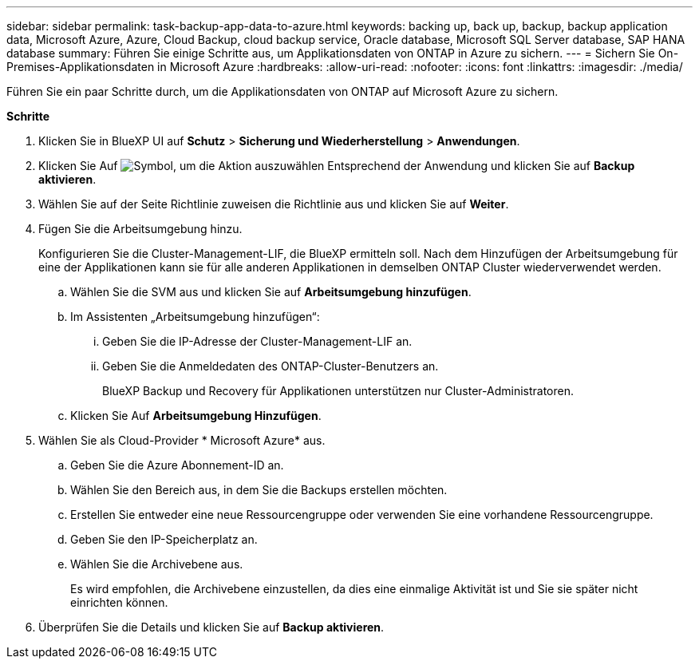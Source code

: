 ---
sidebar: sidebar 
permalink: task-backup-app-data-to-azure.html 
keywords: backing up, back up, backup, backup application data, Microsoft Azure, Azure, Cloud Backup, cloud backup service, Oracle database, Microsoft SQL Server database, SAP HANA database 
summary: Führen Sie einige Schritte aus, um Applikationsdaten von ONTAP in Azure zu sichern. 
---
= Sichern Sie On-Premises-Applikationsdaten in Microsoft Azure
:hardbreaks:
:allow-uri-read: 
:nofooter: 
:icons: font
:linkattrs: 
:imagesdir: ./media/


[role="lead"]
Führen Sie ein paar Schritte durch, um die Applikationsdaten von ONTAP auf Microsoft Azure zu sichern.

*Schritte*

. Klicken Sie in BlueXP UI auf *Schutz* > *Sicherung und Wiederherstellung* > *Anwendungen*.
. Klicken Sie Auf image:icon-action.png["Symbol, um die Aktion auszuwählen"] Entsprechend der Anwendung und klicken Sie auf *Backup aktivieren*.
. Wählen Sie auf der Seite Richtlinie zuweisen die Richtlinie aus und klicken Sie auf *Weiter*.
. Fügen Sie die Arbeitsumgebung hinzu.
+
Konfigurieren Sie die Cluster-Management-LIF, die BlueXP ermitteln soll. Nach dem Hinzufügen der Arbeitsumgebung für eine der Applikationen kann sie für alle anderen Applikationen in demselben ONTAP Cluster wiederverwendet werden.

+
.. Wählen Sie die SVM aus und klicken Sie auf *Arbeitsumgebung hinzufügen*.
.. Im Assistenten „Arbeitsumgebung hinzufügen“:
+
... Geben Sie die IP-Adresse der Cluster-Management-LIF an.
... Geben Sie die Anmeldedaten des ONTAP-Cluster-Benutzers an.
+
BlueXP Backup und Recovery für Applikationen unterstützen nur Cluster-Administratoren.



.. Klicken Sie Auf *Arbeitsumgebung Hinzufügen*.


. Wählen Sie als Cloud-Provider * Microsoft Azure* aus.
+
.. Geben Sie die Azure Abonnement-ID an.
.. Wählen Sie den Bereich aus, in dem Sie die Backups erstellen möchten.
.. Erstellen Sie entweder eine neue Ressourcengruppe oder verwenden Sie eine vorhandene Ressourcengruppe.
.. Geben Sie den IP-Speicherplatz an.
.. Wählen Sie die Archivebene aus.
+
Es wird empfohlen, die Archivebene einzustellen, da dies eine einmalige Aktivität ist und Sie sie später nicht einrichten können.



. Überprüfen Sie die Details und klicken Sie auf *Backup aktivieren*.

